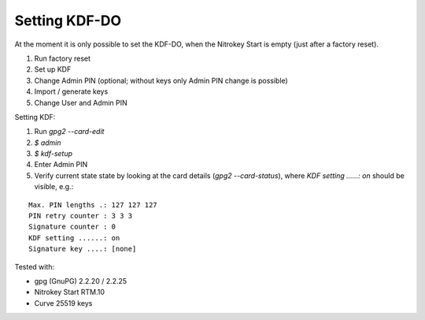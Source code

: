 Setting KDF-DO
===================

At the moment it is only possible to set the KDF-DO, when the Nitrokey Start is empty (just after a factory reset).


1.    Run factory reset
2.    Set up KDF
3.    Change Admin PIN (optional; without keys only Admin PIN change is possible)
4.    Import / generate keys
5.    Change User and Admin PIN


Setting KDF:

1.      Run `gpg2 --card-edit`
2.      `$ admin`
3.      `$ kdf-setup`
4.      Enter Admin PIN
5.      Verify current state state by looking at the card details (`gpg2 --card-status`), where `KDF setting ......: on` should be visible, e.g.:

::

    Max. PIN lengths .: 127 127 127
    PIN retry counter : 3 3 3
    Signature counter : 0
    KDF setting ......: on
    Signature key ....: [none]


Tested with:

*    gpg (GnuPG) 2.2.20 / 2.2.25
*    Nitrokey Start RTM.10
*    Curve 25519 keys
